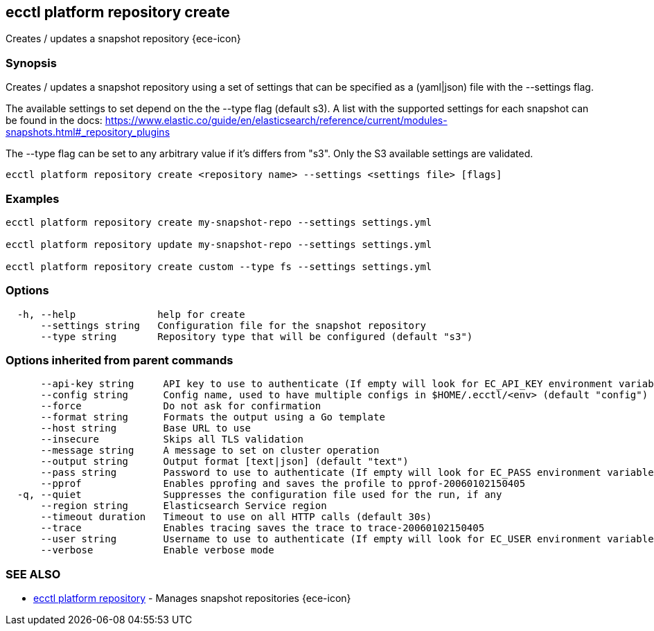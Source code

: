 [#ecctl_platform_repository_create]
== ecctl platform repository create

Creates / updates a snapshot repository {ece-icon}

[float]
=== Synopsis

Creates / updates a snapshot repository using a set of settings that can be
specified as a (yaml|json) file with the --settings flag.

The available settings to set depend on the the --type flag (default s3). A
list with the supported settings for each snapshot can be found in the docs:
https://www.elastic.co/guide/en/elasticsearch/reference/current/modules-snapshots.html#_repository_plugins

The --type flag can be set to any arbitrary value if it's differs from "s3".
Only the S3 available settings are validated.

----
ecctl platform repository create <repository name> --settings <settings file> [flags]
----

[float]
=== Examples

----
ecctl platform repository create my-snapshot-repo --settings settings.yml

ecctl platform repository update my-snapshot-repo --settings settings.yml

ecctl platform repository create custom --type fs --settings settings.yml
----

[float]
=== Options

----
  -h, --help              help for create
      --settings string   Configuration file for the snapshot repository
      --type string       Repository type that will be configured (default "s3")
----

[float]
=== Options inherited from parent commands

----
      --api-key string     API key to use to authenticate (If empty will look for EC_API_KEY environment variable)
      --config string      Config name, used to have multiple configs in $HOME/.ecctl/<env> (default "config")
      --force              Do not ask for confirmation
      --format string      Formats the output using a Go template
      --host string        Base URL to use
      --insecure           Skips all TLS validation
      --message string     A message to set on cluster operation
      --output string      Output format [text|json] (default "text")
      --pass string        Password to use to authenticate (If empty will look for EC_PASS environment variable)
      --pprof              Enables pprofing and saves the profile to pprof-20060102150405
  -q, --quiet              Suppresses the configuration file used for the run, if any
      --region string      Elasticsearch Service region
      --timeout duration   Timeout to use on all HTTP calls (default 30s)
      --trace              Enables tracing saves the trace to trace-20060102150405
      --user string        Username to use to authenticate (If empty will look for EC_USER environment variable)
      --verbose            Enable verbose mode
----

[float]
=== SEE ALSO

* xref:ecctl_platform_repository[ecctl platform repository]	 - Manages snapshot repositories {ece-icon}
